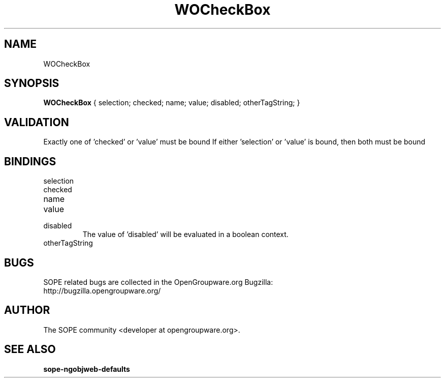 .TH WOCheckBox 3 "June 2006" "SOPE" "SOPE Dynamic Element Reference"
.\" DO NOT EDIT: this file got autogenerated using woapi2man from:
.\"   ../DynamicElements/WOCheckBox.api
.\" 
.\" Copyright (C) 2006 SKYRIX Software AG. All rights reserved.
.\" ====================================================================
.\"
.\" Copyright (C) 2006 SKYRIX Software AG. All rights reserved.
.\"
.\" Check the COPYING file for further information.
.\"
.\" Created with the help of:
.\"   http://www.schweikhardt.net/man_page_howto.html
.\"

.SH NAME
WOCheckBox

.SH SYNOPSIS
.B WOCheckBox
{ selection;  checked;  name;  value;  disabled;  otherTagString; }

.SH VALIDATION
Exactly one of 'checked' or 'value' must be bound
If either 'selection' or 'value' is bound, then both must be bound

.SH BINDINGS
.IP selection
.IP checked
.IP name
.IP value
.IP disabled
The value of 'disabled' will be evaluated in a boolean context.
.IP otherTagString

.SH BUGS
SOPE related bugs are collected in the OpenGroupware.org Bugzilla:
  http://bugzilla.opengroupware.org/

.SH AUTHOR
The SOPE community <developer at opengroupware.org>.

.SH SEE ALSO
.BR sope-ngobjweb-defaults

